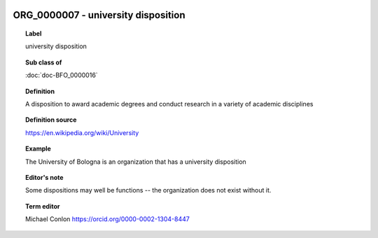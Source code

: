 
  .. index:: 
     single: ORG_0000007; university disposition
     single: university disposition; ORG_0000007

ORG_0000007 - university disposition
====================================================================================

.. topic:: Label

    university disposition

.. topic:: Sub class of

    :doc:`doc-BFO_0000016`

.. topic:: Definition

    A disposition to award academic degrees and conduct research in a variety of academic disciplines

.. topic:: Definition source

    https://en.wikipedia.org/wiki/University

.. topic:: Example

    The University of Bologna is an organization that has a university disposition

.. topic:: Editor's note

    Some dispositions may well be functions -- the organization does not exist without it.

.. topic:: Term editor

    Michael Conlon https://orcid.org/0000-0002-1304-8447

